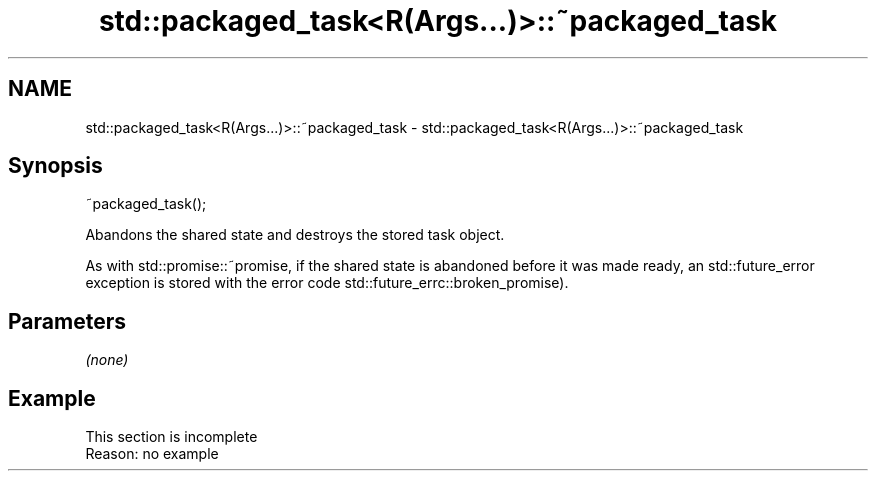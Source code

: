 .TH std::packaged_task<R(Args...)>::~packaged_task 3 "2020.03.24" "http://cppreference.com" "C++ Standard Libary"
.SH NAME
std::packaged_task<R(Args...)>::~packaged_task \- std::packaged_task<R(Args...)>::~packaged_task

.SH Synopsis
   ~packaged_task();

   Abandons the shared state and destroys the stored task object.

   As with std::promise::~promise, if the shared state is abandoned before it was made ready, an std::future_error exception is stored with the error code std::future_errc::broken_promise).

.SH Parameters

   \fI(none)\fP

.SH Example

    This section is incomplete
    Reason: no example
